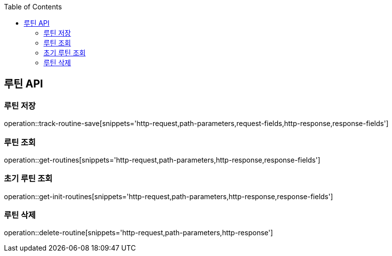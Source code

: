 :doctype: book
:icons: font
:source-highlighter: highlightjs
:toc: left
:toclevels: 3
:leveloffset: 1
:secttlinks:

[[루틴-API]]
= 루틴 API

[[루틴-저장]]
== 루틴 저장
operation::track-routine-save[snippets='http-request,path-parameters,request-fields,http-response,response-fields']

[[루틴-조회]]
== 루틴 조회
operation::get-routines[snippets='http-request,path-parameters,http-response,response-fields']

[[초기-루틴-조회]]
== 초기 루틴 조회
operation::get-init-routines[snippets='http-request,path-parameters,http-response,response-fields']

[[루틴-삭제]]
== 루틴 삭제
operation::delete-routine[snippets='http-request,path-parameters,http-response']